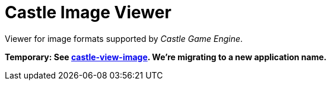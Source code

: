 # Castle Image Viewer

Viewer for image formats supported by _Castle Game Engine_.

**Temporary: See link:castle-view-image.php[castle-view-image]. We're migrating to a new application name.**
